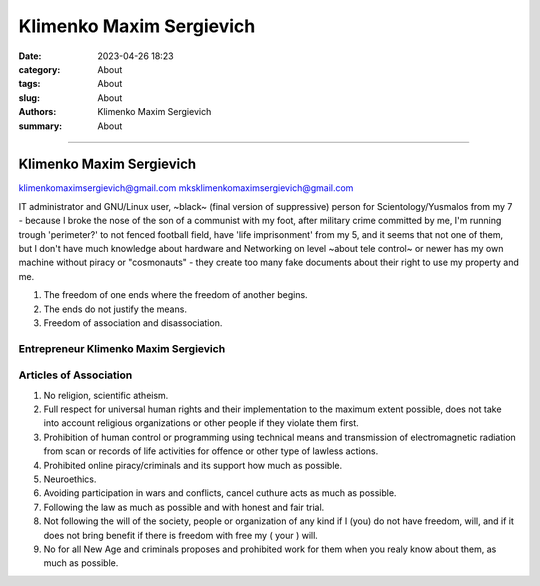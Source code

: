 Klimenko Maxim Sergievich
#########################

:date: 2023-04-26 18:23
:category: About
:tags: About
:slug: About
:authors: Klimenko Maxim Sergievich
:summary: About

#########################

=========================
Klimenko Maxim Sergievich
=========================

klimenkomaximsergievich@gmail.com
mksklimenkomaximsergievich@gmail.com

| IT administrator and GNU/Linux user, ~black~ (final version of suppressive) person for Scientology/Yusmalos from my 7 - because I broke the nose of the son of a communist with my foot, after military crime committed by me, I'm running trough 'perimeter?' to not fenced football field, have 'life imprisonment' from my 5, and it seems that not one of them, but I don't have much knowledge about hardware and Networking on level ~about tele control~ or newer has my own machine without piracy or "cosmonauts" - they create too many fake documents about their right to use my property and me.

1. The freedom of one ends where the freedom of another begins.

2. The ends do not justify the means.

3. Freedom of association and disassociation.

Entrepreneur Klimenko Maxim Sergievich
++++++++++++++++++++++++++++++++++++++

Articles of Association
+++++++++++++++++++++++

1. No religion, scientific atheism.

2. Full respect for universal human rights and their implementation to the maximum extent possible, does not take into account religious organizations or other people if they violate them first.

3. Prohibition of human control or programming using technical means and transmission of electromagnetic radiation from scan or records of life activities for offence or other type of lawless actions.

4. Prohibited online piracy/criminals and its support how much as possible.

5. Neuroethics.

6. Avoiding participation in wars and conflicts, cancel cuthure acts as much as possible.

7. Following the law as much as possible and with honest and fair trial.

8. Not following the will of the society, people or organization of any kind if I (you) do not have freedom, will, and if it does not bring benefit if there is freedom with free my ( your ) will.

9. No for all New Age and criminals proposes and prohibited work for them when you realy know about them, as much as possible.
